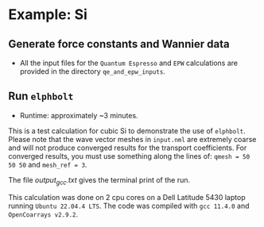 * Example: Si
** Generate force constants and Wannier data
   - All the input files for the ~Quantum Espresso~ and ~EPW~ calculations are provided in the directory ~qe_and_epw_inputs~.
** Run ~elphbolt~
   - Runtime: approximately ~3 minutes.

 This is a test calculation for cubic Si to demonstrate the use of ~elphbolt~. Please note that the wave vector meshes in ~input.nml~ are extremely coarse and will not produce converged results for the transport coefficients. For converged results, you must use something along the lines of: ~qmesh = 50 50 50~ and ~mesh_ref = 3~.

 The file /output_gcc.txt/ gives the terminal print of the run.

 This calculation was done on 2 cpu cores on a Dell Latitude 5430 laptop running ~Ubuntu 22.04.4 LTS~. The code was compiled with ~gcc 11.4.0~ and ~OpenCoarrays v2.9.2~.
